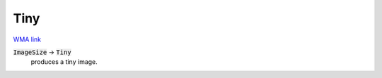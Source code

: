 Tiny
====

`WMA link <https://reference.wolfram.com/language/ref/Tiny.html>`_


:code:`ImageSize`  -> :code:`Tiny`
    produces a tiny image.



